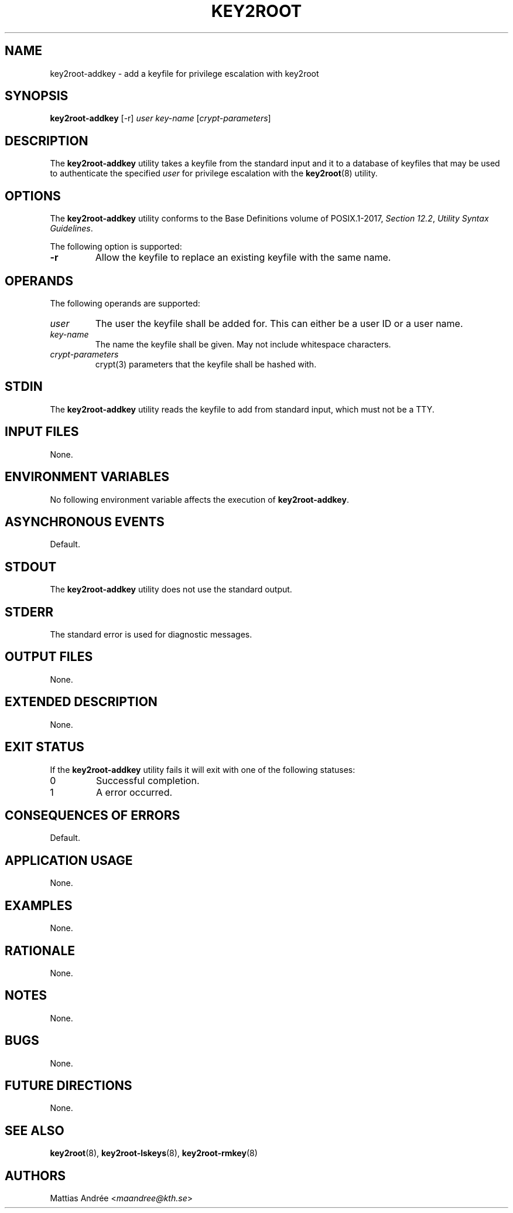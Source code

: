 .TH KEY2ROOT 8 key2root-addkey

.SH NAME
key2root-addkey - add a keyfile for privilege escalation with key2root

.SH SYNOPSIS
.B key2root-addkey
[-r]
.I user
.I key-name
.RI [ crypt-parameters ]

.SH DESCRIPTION
The
.B key2root-addkey
utility takes a keyfile from the standard input and it to
a database of keyfiles that may be used to authenticate the
specified
.I user
for privilege escalation with the
.BR key2root (8)
utility.

.SH OPTIONS
The
.B key2root-addkey
utility conforms to the Base Definitions volume of POSIX.1-2017,
.IR "Section 12.2" ,
.IR "Utility Syntax Guidelines" .
.PP
The following option is supported:
.TP
.B -r
Allow the keyfile to replace an existing keyfile with the same name.

.SH OPERANDS
The following operands are supported:
.TP
.I user
The user the keyfile shall be added for. This can either
be a user ID or a user name.
.TP
.I key-name
The name the keyfile shall be given.
May not include whitespace characters.
.TP
.I crypt-parameters
crypt(3) parameters that the keyfile shall be hashed with.

.SH STDIN
The
.B key2root-addkey
utility reads the keyfile to add from standard input,
which must not be a TTY.

.SH INPUT FILES
None.

.SH ENVIRONMENT VARIABLES
No following environment variable affects the execution of
.BR key2root-addkey .

.SH ASYNCHRONOUS EVENTS
Default.

.SH STDOUT
The
.B key2root-addkey
utility does not use the standard output.

.SH STDERR
The standard error is used for diagnostic messages.

.SH OUTPUT FILES
None.

.SH EXTENDED DESCRIPTION
None.

.SH EXIT STATUS
If the
.B key2root-addkey
utility fails it will exit with one of the following statuses:
.TP
0
Successful completion.
.TP
1
A error occurred.

.SH CONSEQUENCES OF ERRORS
Default.

.SH APPLICATION USAGE
None.

.SH EXAMPLES
None.

.SH RATIONALE
None.

.SH NOTES
None.

.SH BUGS
None.

.SH FUTURE DIRECTIONS
None.

.SH SEE ALSO
.BR key2root (8),
.BR key2root-lskeys (8),
.BR key2root-rmkey (8)

.SH AUTHORS
Mattias Andrée
.RI < maandree@kth.se >
